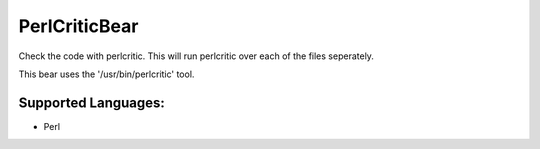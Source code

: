 **PerlCriticBear**
==================

Check the code with perlcritic. This will run perlcritic over
each of the files seperately.

This bear uses the '/usr/bin/perlcritic' tool.

Supported Languages:
-----

* Perl

